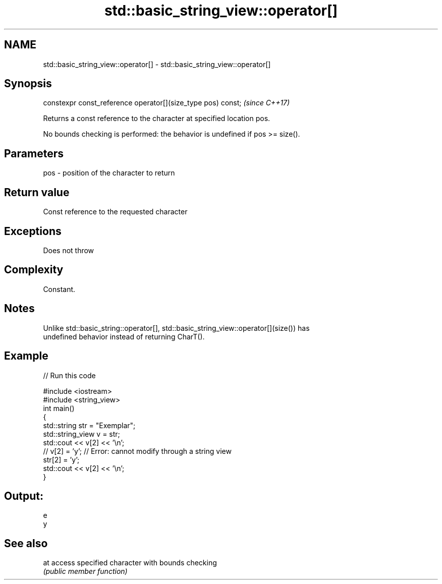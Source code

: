 .TH std::basic_string_view::operator[] 3 "2017.04.02" "http://cppreference.com" "C++ Standard Libary"
.SH NAME
std::basic_string_view::operator[] \- std::basic_string_view::operator[]

.SH Synopsis
   constexpr const_reference operator[](size_type pos) const;  \fI(since C++17)\fP

   Returns a const reference to the character at specified location pos.

   No bounds checking is performed: the behavior is undefined if pos >= size().

.SH Parameters

   pos - position of the character to return

.SH Return value

   Const reference to the requested character

.SH Exceptions

   Does not throw

.SH Complexity

   Constant.

.SH Notes

   Unlike std::basic_string::operator[], std::basic_string_view::operator[](size()) has
   undefined behavior instead of returning CharT().

.SH Example

   
// Run this code

 #include <iostream>
 #include <string_view>
 int main()
 {
     std::string str = "Exemplar";
     std::string_view v = str;
     std::cout << v[2] << '\\n';
 //  v[2] = 'y'; // Error: cannot modify through a string view
     str[2] = 'y';
     std::cout << v[2] << '\\n';
 }

.SH Output:

 e
 y

.SH See also

   at access specified character with bounds checking
      \fI(public member function)\fP 
